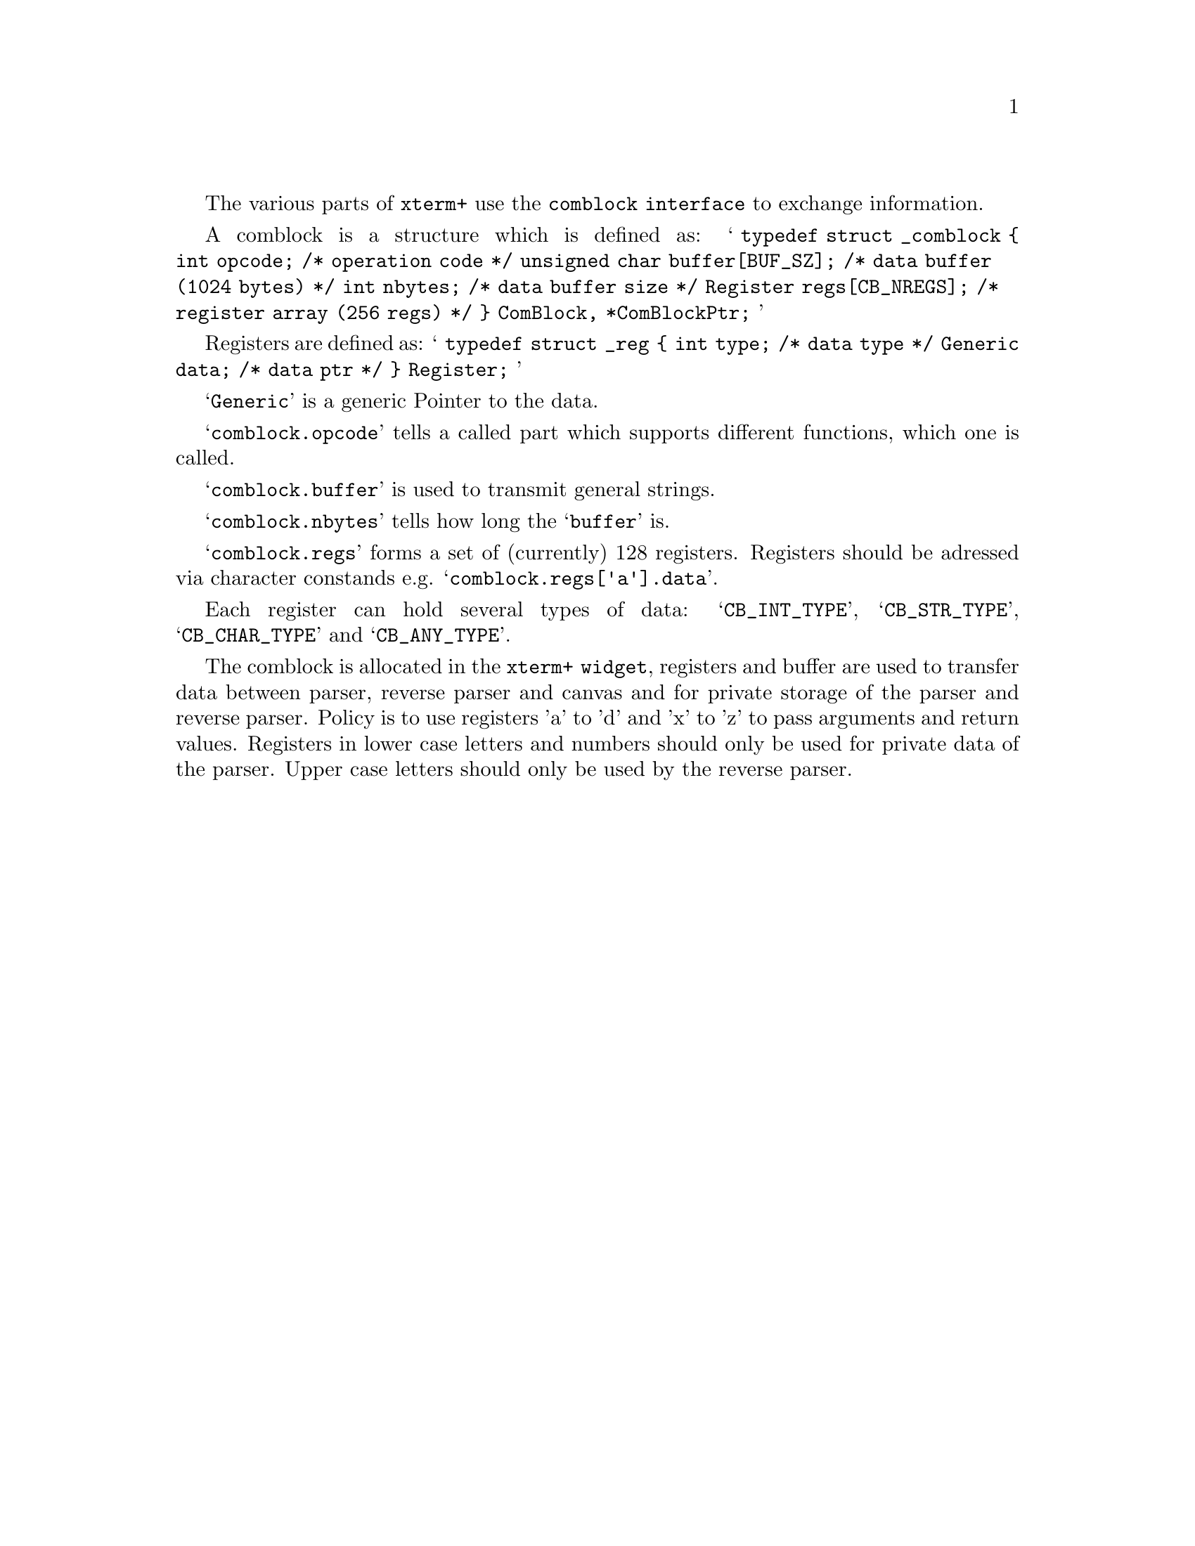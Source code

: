 \input texinfo  @c -*-texinfo-*-
@comment %**start of header (This is for running Texinfo on a region.)
@settitle Xterm+ Reference Manual
@setfilename comblock-info

@node The Comblock Interface, , ,Top   
@comment  node-name,  next,  previous,  up

The various parts of @code{xterm+} use the @code{comblock interface} to exchange
information.

A comblock is a structure which is defined as:
@samp{
typedef struct _comblock @{
     int opcode;			/* operation code */
     unsigned char buffer[BUF_SZ];	/* data buffer (1024 bytes) */
     int nbytes;			/* data buffer size */
     Register regs[CB_NREGS];		/* register array (256 regs) */
@} ComBlock, *ComBlockPtr;
}

Registers are defined as:
@samp{
typedef struct _reg @{
     int type;				/* data type */
     Generic data;			/* data ptr */
@} Register;
}

@samp{Generic} is a generic Pointer to the data.

@samp{comblock.opcode} tells a called part which supports different functions,
which one is called.

@samp{comblock.buffer} is used to transmit general strings.

@samp{comblock.nbytes} tells how long the @samp{buffer} is.

@samp{comblock.regs} forms a set of (currently) 128 registers. Registers should
be adressed via character constands e.g. @samp{comblock.regs['a'].data}.

Each register can hold several types of data:
@samp{CB_INT_TYPE}, @samp{CB_STR_TYPE}, @samp{CB_CHAR_TYPE} and  @samp{CB_ANY_TYPE}.

The comblock is allocated in the @code{xterm+ widget}, registers and buffer
are used to transfer data between parser, reverse parser and canvas and
for private storage of the parser and reverse parser.
Policy is to use registers 'a' to 'd' and 'x' to 'z' to pass arguments and
return values.
Registers in lower case letters and numbers should only be used for private
data of the parser.
Upper case letters should only be used by the reverse parser.
